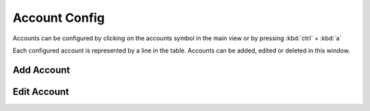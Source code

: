 Account Config
==============

.. image:: images/GUI-Overview_account.png
  :width: 500
  :align: center
  :alt: GUI settings:

Accounts can be configured by clicking on the accounts symbol in the main view or by pressing :kbd:`ctrl` + :kbd:`a`


.. image:: images/account_settings.png
  :width: 500
  :align: center
  :alt: GUI settings:

Each configured account is represented by a line in the table. Accounts can be added, edited or deleted in this window.

Add Account
-----------
.. image:: images/GUI-Overview_account.png
  :width: 500
  :align: center
  :alt: GUI settings:

Edit Account
------------